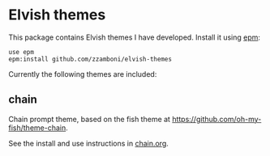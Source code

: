 * Elvish themes

This package contains Elvish themes I have developed. Install it using [[https://elvish.io/ref/epm.html][epm]]:

#+begin_src elvish
  use epm
  epm:install github.com/zzamboni/elvish-themes
#+end_src

Currently the following themes are included:

** chain

Chain prompt theme, based on the fish theme at [[https://github.com/oh-my-fish/theme-chain][https://github.com/oh-my-fish/theme-chain]].

See the install and use instructions in [[file:chain.org][chain.org]].
